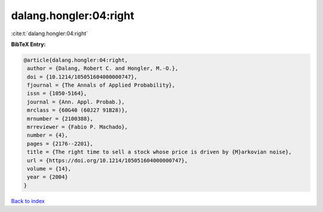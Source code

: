 dalang.hongler:04:right
=======================

:cite:t:`dalang.hongler:04:right`

**BibTeX Entry:**

.. code-block:: bibtex

   @article{dalang.hongler:04:right,
    author = {Dalang, Robert C. and Hongler, M.-O.},
    doi = {10.1214/105051604000000747},
    fjournal = {The Annals of Applied Probability},
    issn = {1050-5164},
    journal = {Ann. Appl. Probab.},
    mrclass = {60G40 (60J27 91B28)},
    mrnumber = {2100388},
    mrreviewer = {Fabio P. Machado},
    number = {4},
    pages = {2176--2201},
    title = {The right time to sell a stock whose price is driven by {M}arkovian noise},
    url = {https://doi.org/10.1214/105051604000000747},
    volume = {14},
    year = {2004}
   }

`Back to index <../By-Cite-Keys.rst>`_
